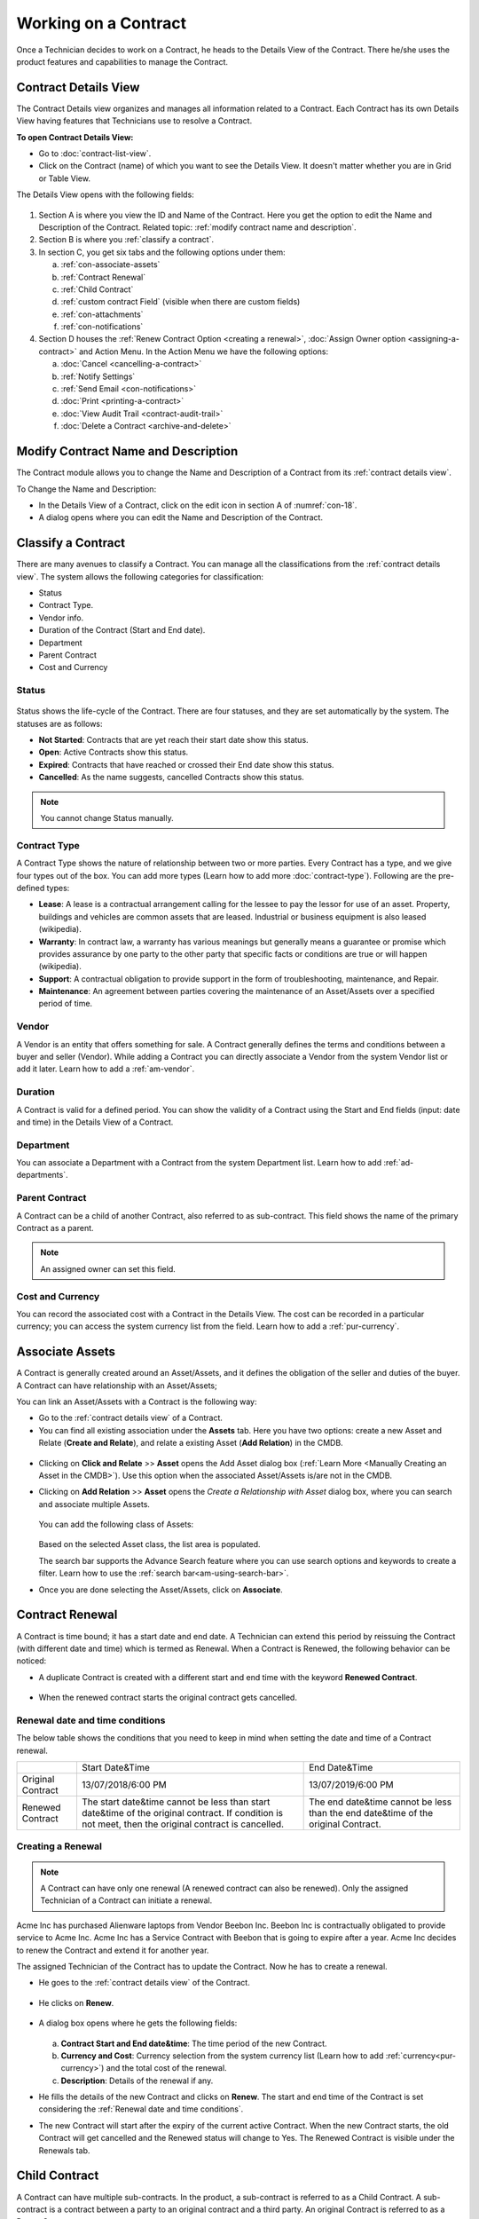 *********************
Working on a Contract
*********************

Once a Technician decides to work on a Contract, he heads to the Details
View of the Contract. There he/she uses the product features and
capabilities to manage the Contract.

Contract Details View
=====================

The Contract Details view organizes and manages all information related
to a Contract. Each Contract has its own Details View having features that
Technicians use to resolve a Contract.

**To open Contract Details View:**

- Go to :doc:`contract-list-view`.

- Click on the Contract (name) of which you want to see the Details View. It doesn't matter whether you are in Grid or Table View.

The Details View opens with the following fields:

.. _con-18:
.. figure:: https://s3-ap-southeast-1.amazonaws.com/flotomate-resources/contract-management/con-18.png
    :align: center
    :alt: figure 18

1. Section A is where you view the ID and Name of the Contract. Here you get the option to edit the Name and Description of the Contract.
   Related topic: :ref:`modify contract name and description`.

2. Section B is where you :ref:`classify a contract`. 

3. In section C, you get six tabs and the following options under them:

   a. :ref:`con-associate-assets`

   b. :ref:`Contract Renewal`
    
   c. :ref:`Child Contract`

   d. :ref:`custom contract Field` (visible when there are custom fields)

   e. :ref:`con-attachments`

   f. :ref:`con-notifications`

4. Section D houses the :ref:`Renew Contract Option <creating a renewal>`, :doc:`Assign Owner option <assigning-a-contract>` and 
   Action Menu. In the Action Menu we have the following options:

   a. :doc:`Cancel <cancelling-a-contract>`

   b. :ref:`Notify Settings`

   c. :ref:`Send Email <con-notifications>`

   d. :doc:`Print <printing-a-contract>`

   e. :doc:`View Audit Trail <contract-audit-trail>`

   f. :doc:`Delete a Contract <archive-and-delete>`           

Modify Contract Name and Description
====================================

The Contract module allows you to change the Name and Description of a Contract from its :ref:`contract details view`.

To Change the Name and Description:

- In the Details View of a Contract, click on the edit icon in section A of :numref:`con-18`. 

- A dialog opens where you can edit the Name and Description of the Contract.

.. _con-19:
.. figure:: https://s3-ap-southeast-1.amazonaws.com/flotomate-resources/contract-management/con-19.png
    :align: center
    :alt: figure 19

Classify a Contract
===================

There are many avenues to classify a Contract. You can manage all the classifications from the :ref:`contract details view`.
The system allows the following categories for classification:

- Status

- Contract Type.

- Vendor info.

- Duration of the Contract (Start and End date).

- Department

- Parent Contract

- Cost and Currency

.. _con-status:

Status
------

.. _con-20:
.. figure:: https://s3-ap-southeast-1.amazonaws.com/flotomate-resources/contract-management/con-20.png
    :align: center
    :alt: figure 20

Status shows the life-cycle of the Contract. There are four statuses, and they are set automatically by the system. 
The statuses are as follows:

- **Not Started**: Contracts that are yet reach their start date show this status.

- **Open**: Active Contracts show this status.

- **Expired**: Contracts that have reached or crossed their End date show this status.

- **Cancelled**: As the name suggests, cancelled Contracts show this status.

.. note:: You cannot change Status manually.

.. _con-contract-type:

Contract Type
-------------

A Contract Type shows the nature of relationship between two or more parties. Every Contract has a type, and we give four types
out of the box. You can add more types (Learn how to add more :doc:`contract-type`). Following are the pre-defined types:

- **Lease**: A lease is a contractual arrangement calling for the lessee to pay the lessor for use of an asset. Property, 
  buildings and vehicles are common assets that are leased. Industrial or business equipment is also leased (wikipedia). 

- **Warranty**: In contract law, a warranty has various meanings but generally means a guarantee or promise which provides assurance 
  by one party to the other party that specific facts or conditions are true or will happen (wikipedia).

- **Support**: A contractual obligation to provide support in the form of troubleshooting, maintenance, and Repair.  

- **Maintenance**: An agreement between parties covering the maintenance of an Asset/Assets over a specified period of time.

Vendor
------

A Vendor is an entity that offers something for sale. A Contract generally defines the terms and conditions between a buyer and seller
(Vendor). While adding a Contract you can directly associate a Vendor from the system Vendor list or add it later. Learn how to add a :ref:`am-vendor`.

Duration
--------

A Contract is valid for a defined period. You can show the validity of a Contract using the Start and End fields (input: date and time) in the Details View
of a Contract.

.. _con-21:
.. figure:: https://s3-ap-southeast-1.amazonaws.com/flotomate-resources/contract-management/con-21.png
    :align: center
    :alt: figure 21

Department
----------

You can associate a Department with a Contract from the system Department list. Learn how to add :ref:`ad-departments`.

Parent Contract
---------------

A Contract can be a child of another Contract, also referred to as sub-contract. This field shows the name of the primary Contract
as a parent.

.. note:: An assigned owner can set this field.

.. _con-22:
.. figure:: https://s3-ap-southeast-1.amazonaws.com/flotomate-resources/contract-management/con-22.png
    :align: center
    :alt: figure 22

Cost and Currency
-----------------

You can record the associated cost with a Contract in the Details View. The cost can be recorded in a particular currency; 
you can access the system currency list from the field. Learn how to add a :ref:`pur-currency`.

.. _con-23:
.. figure:: https://s3-ap-southeast-1.amazonaws.com/flotomate-resources/contract-management/con-23.png
    :align: center
    :alt: figure 23

.. _con-associate-assets:    

Associate Assets
================

A Contract is generally created around an Asset/Assets, and it defines the obligation of the seller and duties of the buyer. A Contract can
have relationship with an Asset/Assets;

You can link an Asset/Assets with a Contract is the following way:

- Go to the :ref:`contract details view` of a Contract.

- You can find all existing association under the **Assets** tab. Here you have two options: create a new Asset and Relate (**Create and Relate**), and 
  relate a existing Asset (**Add Relation**) in the CMDB.

.. _con-24:
.. figure:: https://s3-ap-southeast-1.amazonaws.com/flotomate-resources/contract-management/con-24.png
    :align: center
    :alt: figure 24

- Clicking on **Click and Relate** >> **Asset** opens the Add Asset dialog box (:ref:`Learn More <Manually Creating an Asset in the CMDB>`). 
  Use this option when the associated Asset/Assets is/are not in the CMDB.    

- Clicking on **Add Relation** >> **Asset** opens the *Create a Relationship with Asset* dialog box, where you can search and associate multiple Assets. 

    .. _con-25:
    .. figure:: https://s3-ap-southeast-1.amazonaws.com/flotomate-resources/contract-management/con-25.png
        :align: center
        :alt: figure 25

  You can add the following class of Assets:

  .. _con-26:
  .. figure:: https://s3-ap-southeast-1.amazonaws.com/flotomate-resources/contract-management/con-26.png
        :align: center
        :alt: figure 26

  Based on the selected Asset class, the list area is populated. 

  The search bar supports the Advance Search feature where you can use search options and keywords to create a filter.
  Learn how to use the :ref:`search bar<am-using-search-bar>`.

- Once you are done selecting the Asset/Assets, click on **Associate**.

Contract Renewal
================

A Contract is time bound; it has a start date and end date. A Technician can extend this period by reissuing the Contract (with different date and time) which is
termed as Renewal. When a Contract is Renewed, the following behavior can be noticed:

- A duplicate Contract is created with a different start and
  end time with the keyword **Renewed Contract**. 
    .. _con-26.1:
    .. figure:: https://s3-ap-southeast-1.amazonaws.com/flotomate-resources/contract-management/con-26.1.png
         :align: center
         :alt: figure 26.1

- When the renewed contract starts the original contract gets cancelled.
  

Renewal date and time conditions
--------------------------------

The below table shows the conditions that you need to keep in mind when setting the date and time of a Contract renewal. 

+-------------------+-----------------------------------------------+-------------------------------------------+
|                   | Start Date&Time                               | End Date&Time                             |
+-------------------+-----------------------------------------------+-------------------------------------------+
| Original Contract | 13/07/2018/6:00 PM                            | 13/07/2019/6:00 PM                        |
+-------------------+-----------------------------------------------+-------------------------------------------+
| Renewed Contract  | The start date&time cannot be less            | The end date&time cannot be less than the |
|                   | than start date&time of the original contract.| end date&time of the original Contract.   |
|                   | If condition is not meet, then the original   |                                           |
|                   | contract is cancelled.                        |                                           |
+-------------------+-----------------------------------------------+-------------------------------------------+

Creating a Renewal
------------------

.. note:: A Contract can have only one renewal (A renewed contract can also be renewed). Only the assigned Technician of a Contract can initiate a renewal. 

Acme Inc has purchased Alienware laptops from Vendor Beebon Inc. Beebon Inc is contractually obligated to provide service to Acme Inc. 
Acme Inc has a Service Contract with Beebon that is going to expire after a year. Acme Inc decides to renew the Contract 
and extend it for another year. 

The assigned Technician of the Contract has to update the Contract. Now he has to create a renewal.

- He goes to the :ref:`contract details view`  of the Contract.

.. _con-27:
.. figure:: https://s3-ap-southeast-1.amazonaws.com/flotomate-resources/contract-management/con-27.png
     :align: center
     :alt: figure 27

- He clicks on **Renew**.

.. _con-28:
.. figure:: https://s3-ap-southeast-1.amazonaws.com/flotomate-resources/contract-management/con-28.png
     :align: center
     :alt: figure 28

- A dialog box opens where he gets the following fields:

    .. _con-29:
    .. figure:: https://s3-ap-southeast-1.amazonaws.com/flotomate-resources/contract-management/con-29.png
        :align: center
        :alt: figure 29

  a. **Contract Start and End date&time**: The time period of the new Contract.      

  b. **Currency and Cost**: Currency selection from the system currency list (Learn how to add :ref:`currency<pur-currency>`) and
     the total cost of the renewal.

  c. **Description**: Details of the renewal if any.

- He fills the details of the new Contract and clicks on **Renew**. The start and end time of the Contract is set considering the
  :ref:`Renewal date and time conditions`.  

- The new Contract will start after the expiry of the current active Contract. When the new Contract starts, the old Contract will get cancelled 
  and the Renewed status will change to Yes. The Renewed Contract is visible under the Renewals tab.

.. _con-30:
.. figure:: https://s3-ap-southeast-1.amazonaws.com/flotomate-resources/contract-management/con-30.png
    :align: center
    :alt: figure 30

Child Contract
==============

A Contract can have multiple sub-contracts. In the product, a sub-contract is referred to as a Child Contract. 
A sub-contract is a contract between a party to an original contract and a third party. An original Contract is referred to as a 
Parent Contract. 

The relationship between a Parent Contract and its children can be defined as follows:

-  There's a direct relationship between a Parent and its children with regards to expiry and cancellation. 

-  When a Parent Contract expires, all its child Contracts also expire.

-  When a Parent Contract is cancelled, all its child Contracts are also get cancelled.

**To add a Child Contract**

While :doc:`creating a Contract <create-a-contract>`, you get the option to select a Parent Contract. If you select a Parent Contract, 
then the Contract that you are creating becomes a Child Contract. You can view all Child Contracts of a Parent Contract under the
**Child Contracts** tab on the Details View. 

.. _con-31:
.. figure:: https://s3-ap-southeast-1.amazonaws.com/flotomate-resources/contract-management/con-31.png
    :align: center
    :alt: figure 31


.. _con-32:
.. figure:: https://s3-ap-southeast-1.amazonaws.com/flotomate-resources/contract-management/con-32.png
    :align: center
    :alt: figure 32

.. _con-notifications:

Notifications
=============

The Contract module has pre-defined Notifications and also the option to send custom Notification. Currently, there are four
pre-defined Notifications out of the box. They are as follows:

You will find the pre-defined Notifications in **Admin** (A Navigation tab) >> **Email Notifications** (under Automation) >> under **Contract**. 

.. _con-33:
.. figure:: https://s3-ap-southeast-1.amazonaws.com/flotomate-resources/contract-management/con-33.png
    :align: center
    :alt: figure 33

+------------------------------------------------------+-------------------------------------------------------+
| Notify When Contract is Cancelled                    | The assigned Technician gets an email                 |
|                                                      | notification when a Contract is Cancelled.            |
+------------------------------------------------------+-------------------------------------------------------+
| Notify When Contract is Renewed.                     | The assigned Technician gets an email                 |
|                                                      | notification when a Contract is Renewed.              |
+------------------------------------------------------+-------------------------------------------------------+
|                                                      | Notify a select set of people by an email about       |
|                                                      | the expiry of a Contract before a set number of days. |
| Notify When Contract is about Expire before days.    | The recipients are added from the Notify Settings     |
|                                                      | in the Details View of a Contract.                    |
+------------------------------------------------------+-------------------------------------------------------+
| Notify When Contract is Expired                      | The assigned Technician gets an email                 |
|                                                      | notification when a Contract expires.                 |
+------------------------------------------------------+-------------------------------------------------------+
| Notify when Contract is Assigned                     | An email notification is sent to a Technician when a  |
|                                                      | contract is assigned to him.                          | 
+------------------------------------------------------+-------------------------------------------------------+

Notify Settings
---------------

A Technician can add recipients to a Contract who will receive an :ref:`email notification<notify-settings>` telling them that the Contract is going to
expire after a certain number of days. The Technician can control who receives the email and the number of days before (the email
is sent) expiry.

**To Configure Notify Settings:**

- Go to the :ref:`Contract Details View` of the Contract of which you want to configure Notify Settings.

- Click on **Notify Settings** from the Action Menu.

.. _con-34.1:
.. figure:: https://s3-ap-southeast-1.amazonaws.com/flotomate-resources/contract-management/con-34.1.png
    :align: center
    :alt: figure 34.1

.. _con-34.2:
.. figure:: https://s3-ap-southeast-1.amazonaws.com/flotomate-resources/contract-management/con-34.2.png
    :align: center
    :alt: figure 34.2    

- When you are done Configuring, hit **Update** to save your settings.

Custom Notification
-------------------

A Technician can generate a notification instantaneously from the :ref:`Contract Details View` of a Contract. He can add multiple recipients and add a 
custom message body. 

**To send a custom notification:**

- Go to the :ref:`Contract Details View` of a Contract.

- Select **Send Email** from the Action Menu.

.. _con-35:
.. figure:: https://s3-ap-southeast-1.amazonaws.com/flotomate-resources/contract-management/con-35.png
    :align: center
    :alt: figure 35

- A dialog box opens where you can create a custom notification.

.. _con-36:
.. figure:: https://s3-ap-southeast-1.amazonaws.com/flotomate-resources/contract-management/con-36.png
    :align: center
    :alt: figure 36

- When you are done creating a custom notification, hit **send**.

.. note:: You can view all sent Custom Notifications under the Notifications tab. 

.. _con-37:
.. figure:: https://s3-ap-southeast-1.amazonaws.com/flotomate-resources/contract-management/con-37.png
    :align: center
    :alt: figure 37

.. _con-attachments:

Attachments
===========

A Technician can add Attachments to a Contract. A Contract can have multiple Attachments. To add a Attachment:

- Go to the :ref:`Contract Details View` of a Contract.

- You will find all existing Attachments under the **Attachments** tab. Click on **Add an Attachment**.

.. _con-38:
.. figure:: https://s3-ap-southeast-1.amazonaws.com/flotomate-resources/contract-management/con-38.png
    :align: center
    :alt: figure 38

- A dialog box opens where you have to add a name and description, and attach a file. 

.. _con-39:
.. figure:: https://s3-ap-southeast-1.amazonaws.com/flotomate-resources/contract-management/con-39.png
    :align: center
    :alt: figure 39

-  Click on **Add** when you are done. The attached file will be added to the Contract.




 

